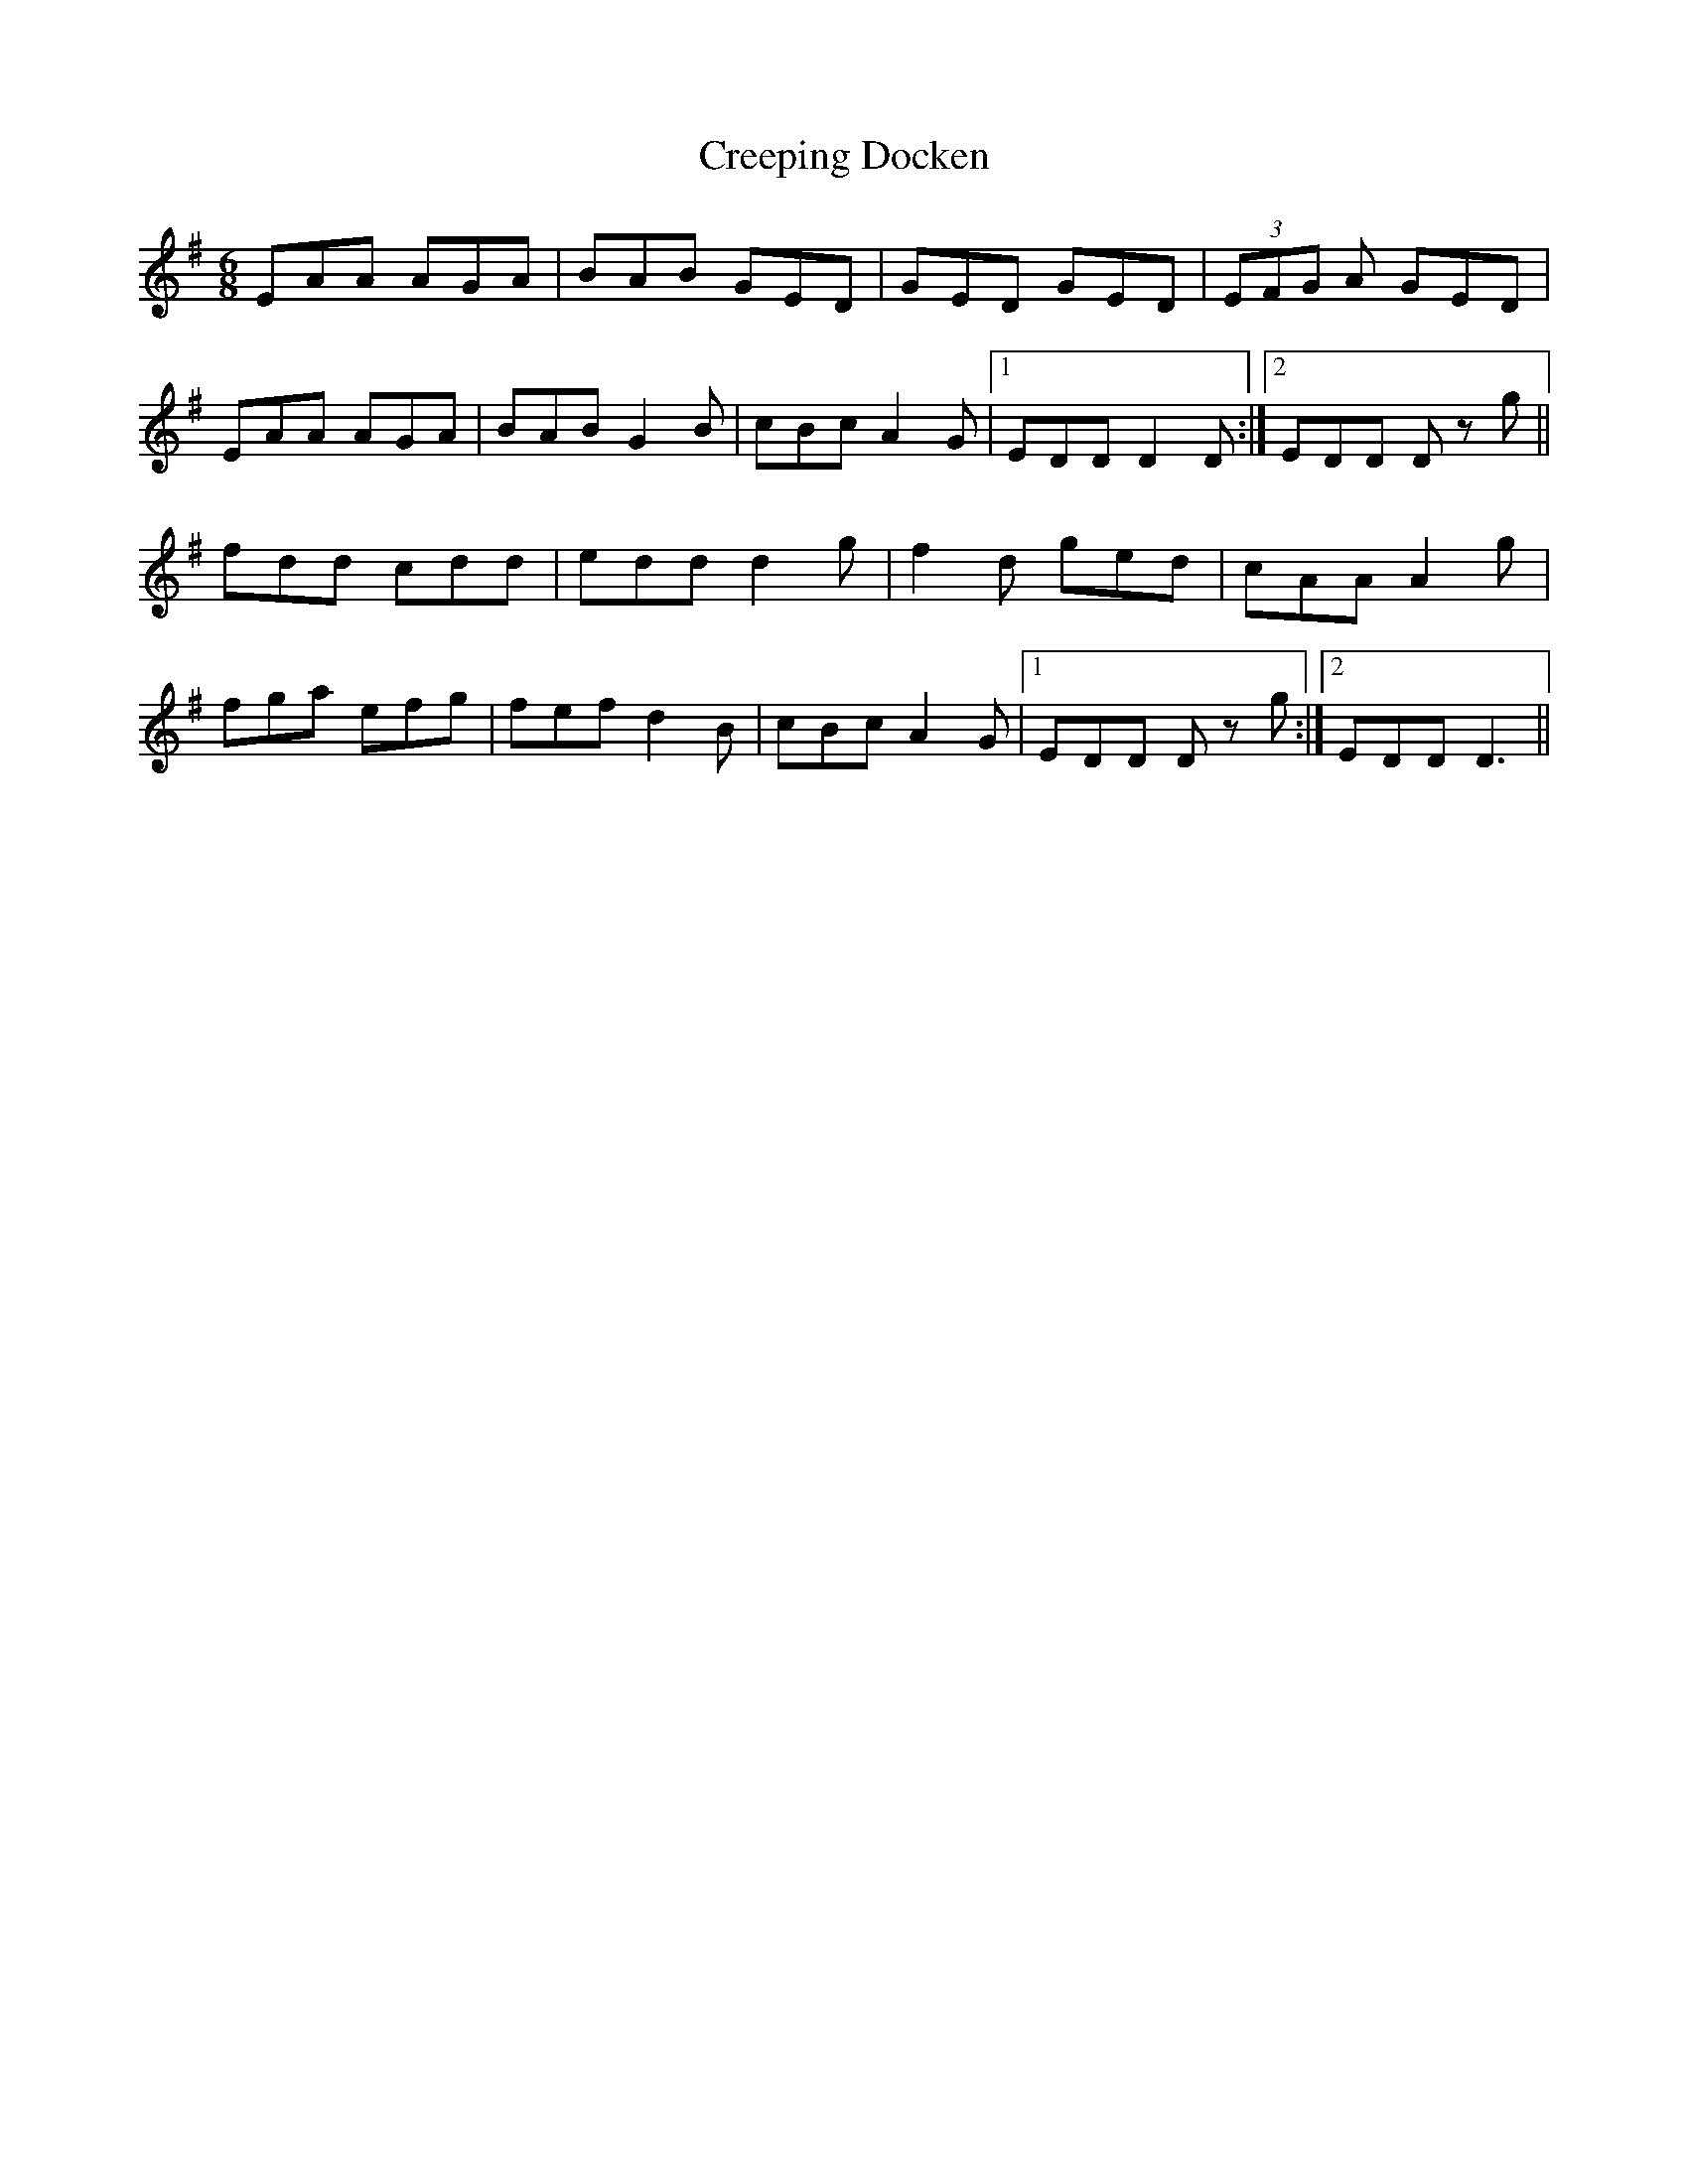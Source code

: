 X: 8524
T: Creeping Docken
R: jig
M: 6/8
K: Adorian
EAA AGA|BAB GED|GED GED|(3EFG A GED|
EAA AGA|BAB G2 B|cBc A2 G|1 EDD D2 D:|2 EDD D z g||
fdd cdd|edd d2 g|f2 d ged|cAA A2 g|
fga efg|fef d2 B|cBc A2 G|1 EDD D z g:|2 EDD D3||

